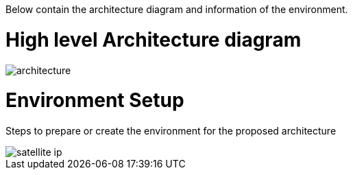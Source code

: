 ////
Purpose
-------
In the "Base" directory, this section is a placeholder which is to be
overwritten by architecture specific to the product or products being
delivered.

If "TODO" appears in your document after the init script has been run, then your product directory is missing a corresponding "architecture.adoc" which should be implemented to provide a basic architecture framework for that product.
////

Below contain the architecture diagram and information of the environment.

= High level Architecture diagram

image::architecture.jpg[pdfwidth=90%]

= Environment Setup
Steps to prepare or create the environment for the proposed architecture

image::satellite_ip.png[pdfwidth=90%]
